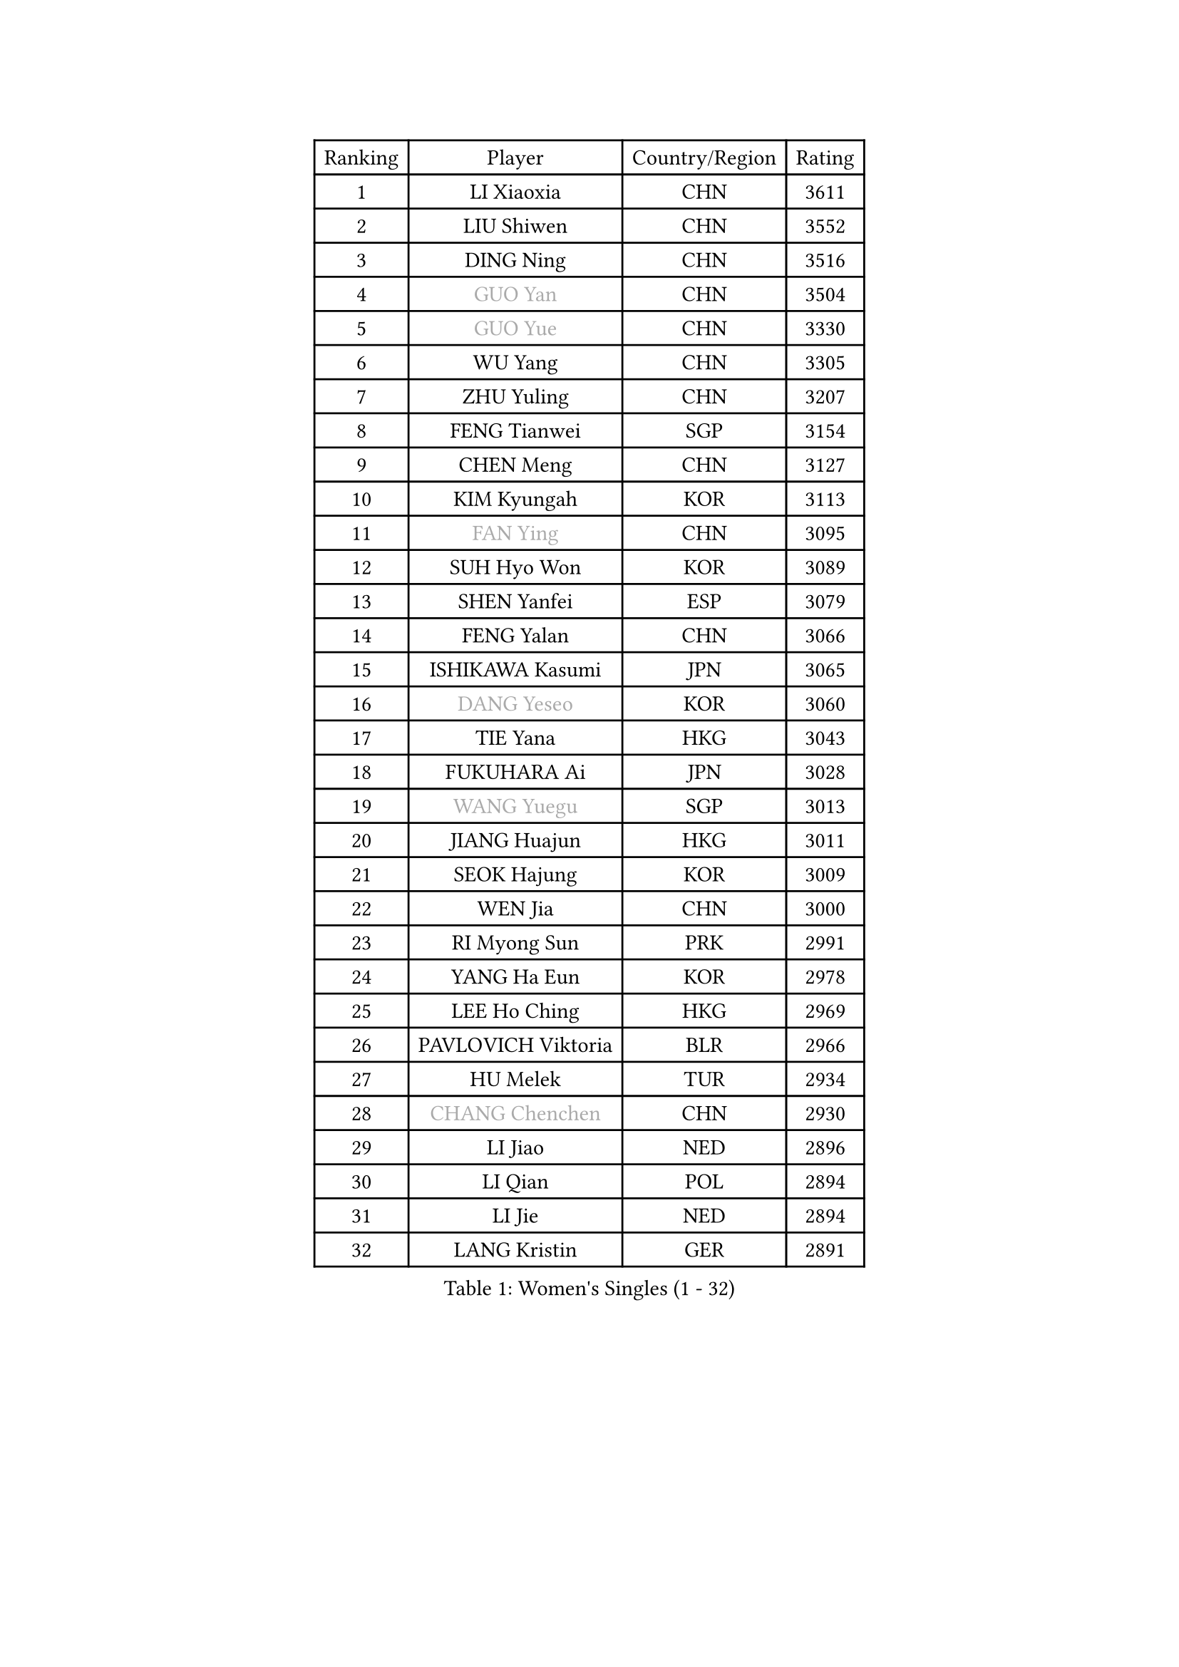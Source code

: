 
#set text(font: ("Courier New", "NSimSun"))
#figure(
  caption: "Women's Singles (1 - 32)",
    table(
      columns: 4,
      [Ranking], [Player], [Country/Region], [Rating],
      [1], [LI Xiaoxia], [CHN], [3611],
      [2], [LIU Shiwen], [CHN], [3552],
      [3], [DING Ning], [CHN], [3516],
      [4], [#text(gray, "GUO Yan")], [CHN], [3504],
      [5], [#text(gray, "GUO Yue")], [CHN], [3330],
      [6], [WU Yang], [CHN], [3305],
      [7], [ZHU Yuling], [CHN], [3207],
      [8], [FENG Tianwei], [SGP], [3154],
      [9], [CHEN Meng], [CHN], [3127],
      [10], [KIM Kyungah], [KOR], [3113],
      [11], [#text(gray, "FAN Ying")], [CHN], [3095],
      [12], [SUH Hyo Won], [KOR], [3089],
      [13], [SHEN Yanfei], [ESP], [3079],
      [14], [FENG Yalan], [CHN], [3066],
      [15], [ISHIKAWA Kasumi], [JPN], [3065],
      [16], [#text(gray, "DANG Yeseo")], [KOR], [3060],
      [17], [TIE Yana], [HKG], [3043],
      [18], [FUKUHARA Ai], [JPN], [3028],
      [19], [#text(gray, "WANG Yuegu")], [SGP], [3013],
      [20], [JIANG Huajun], [HKG], [3011],
      [21], [SEOK Hajung], [KOR], [3009],
      [22], [WEN Jia], [CHN], [3000],
      [23], [RI Myong Sun], [PRK], [2991],
      [24], [YANG Ha Eun], [KOR], [2978],
      [25], [LEE Ho Ching], [HKG], [2969],
      [26], [PAVLOVICH Viktoria], [BLR], [2966],
      [27], [HU Melek], [TUR], [2934],
      [28], [#text(gray, "CHANG Chenchen")], [CHN], [2930],
      [29], [LI Jiao], [NED], [2896],
      [30], [LI Qian], [POL], [2894],
      [31], [LI Jie], [NED], [2894],
      [32], [LANG Kristin], [GER], [2891],
    )
  )#pagebreak()

#set text(font: ("Courier New", "NSimSun"))
#figure(
  caption: "Women's Singles (33 - 64)",
    table(
      columns: 4,
      [Ranking], [Player], [Country/Region], [Rating],
      [33], [LI Xiaodan], [CHN], [2888],
      [34], [MOON Hyunjung], [KOR], [2887],
      [35], [VACENOVSKA Iveta], [CZE], [2882],
      [36], [#text(gray, "FUJII Hiroko")], [JPN], [2866],
      [37], [WU Jiaduo], [GER], [2862],
      [38], [#text(gray, "LI Jiawei")], [SGP], [2859],
      [39], [YU Mengyu], [SGP], [2856],
      [40], [PESOTSKA Margaryta], [UKR], [2856],
      [41], [MONTEIRO DODEAN Daniela], [ROU], [2854],
      [42], [BILENKO Tetyana], [UKR], [2816],
      [43], [LIU Jia], [AUT], [2812],
      [44], [SAMARA Elizabeta], [ROU], [2805],
      [45], [LI Xue], [FRA], [2805],
      [46], [TIKHOMIROVA Anna], [RUS], [2798],
      [47], [CHOI Moonyoung], [KOR], [2786],
      [48], [SHAN Xiaona], [GER], [2781],
      [49], [POTA Georgina], [HUN], [2778],
      [50], [HIRANO Sayaka], [JPN], [2768],
      [51], [JEON Jihee], [KOR], [2756],
      [52], [#text(gray, "PARK Miyoung")], [KOR], [2751],
      [53], [NG Wing Nam], [HKG], [2747],
      [54], [XIAN Yifang], [FRA], [2747],
      [55], [RAMIREZ Sara], [ESP], [2744],
      [56], [IVANCAN Irene], [GER], [2739],
      [57], [KIM Hye Song], [PRK], [2736],
      [58], [WANG Xuan], [CHN], [2733],
      [59], [EKHOLM Matilda], [SWE], [2717],
      [60], [YOON Sunae], [KOR], [2705],
      [61], [NI Xia Lian], [LUX], [2700],
      [62], [PERGEL Szandra], [HUN], [2682],
      [63], [KOMWONG Nanthana], [THA], [2679],
      [64], [LOVAS Petra], [HUN], [2676],
    )
  )#pagebreak()

#set text(font: ("Courier New", "NSimSun"))
#figure(
  caption: "Women's Singles (65 - 96)",
    table(
      columns: 4,
      [Ranking], [Player], [Country/Region], [Rating],
      [65], [ZHAO Yan], [CHN], [2674],
      [66], [CHENG I-Ching], [TPE], [2665],
      [67], [PARK Seonghye], [KOR], [2665],
      [68], [KIM Jong], [PRK], [2660],
      [69], [WAKAMIYA Misako], [JPN], [2653],
      [70], [CECHOVA Dana], [CZE], [2644],
      [71], [PARTYKA Natalia], [POL], [2640],
      [72], [HUANG Yi-Hua], [TPE], [2639],
      [73], [RI Mi Gyong], [PRK], [2636],
      [74], [KUZMINA Elena], [RUS], [2629],
      [75], [#text(gray, "TOTH Krisztina")], [HUN], [2624],
      [76], [SOLJA Amelie], [AUT], [2622],
      [77], [LEE Eunhee], [KOR], [2622],
      [78], [STRBIKOVA Renata], [CZE], [2616],
      [79], [PARK Youngsook], [KOR], [2609],
      [80], [STEFANOVA Nikoleta], [ITA], [2608],
      [81], [FUKUOKA Haruna], [JPN], [2602],
      [82], [ZHENG Shichang], [CHN], [2602],
      [83], [DAS Ankita], [IND], [2599],
      [84], [ZHANG Mo], [CAN], [2598],
      [85], [#text(gray, "MOLNAR Cornelia")], [CRO], [2596],
      [86], [PASKAUSKIENE Ruta], [LTU], [2596],
      [87], [ISHIGAKI Yuka], [JPN], [2589],
      [88], [TAN Wenling], [ITA], [2588],
      [89], [CHEN Szu-Yu], [TPE], [2583],
      [90], [MESHREF Dina], [EGY], [2581],
      [91], [MATSUDAIRA Shiho], [JPN], [2577],
      [92], [PRIVALOVA Alexandra], [BLR], [2573],
      [93], [BARTHEL Zhenqi], [GER], [2570],
      [94], [#text(gray, "WU Xue")], [DOM], [2570],
      [95], [ZHENG Jiaqi], [USA], [2567],
      [96], [SKOV Mie], [DEN], [2564],
    )
  )#pagebreak()

#set text(font: ("Courier New", "NSimSun"))
#figure(
  caption: "Women's Singles (97 - 128)",
    table(
      columns: 4,
      [Ranking], [Player], [Country/Region], [Rating],
      [97], [SUZUKI Rika], [JPN], [2564],
      [98], [VIVARELLI Debora], [ITA], [2560],
      [99], [NONAKA Yuki], [JPN], [2544],
      [100], [LI Qiangbing], [AUT], [2539],
      [101], [CHE Xiaoxi], [CHN], [2533],
      [102], [ODOROVA Eva], [SVK], [2526],
      [103], [MORIZONO Misaki], [JPN], [2517],
      [104], [#text(gray, "KIM Junghyun")], [KOR], [2508],
      [105], [SONG Maeum], [KOR], [2507],
      [106], [FEHER Gabriela], [SRB], [2507],
      [107], [MATSUZAWA Marina], [JPN], [2506],
      [108], [FADEEVA Oxana], [RUS], [2503],
      [109], [SOLJA Petrissa], [GER], [2502],
      [110], [WANG Chen], [CHN], [2501],
      [111], [#text(gray, "KANG Misoon")], [KOR], [2500],
      [112], [LEE I-Chen], [TPE], [2499],
      [113], [HAPONOVA Hanna], [UKR], [2497],
      [114], [NG Sock Khim], [MAS], [2495],
      [115], [MIKHAILOVA Polina], [RUS], [2495],
      [116], [ERDELJI Anamaria], [SRB], [2494],
      [117], [LIN Ye], [SGP], [2484],
      [118], [PAVLOVICH Veronika], [BLR], [2484],
      [119], [#text(gray, "MISIKONYTE Lina")], [LTU], [2475],
      [120], [DAS Mouma], [IND], [2473],
      [121], [#text(gray, "TANIOKA Ayuka")], [JPN], [2472],
      [122], [LAY Jian Fang], [AUS], [2463],
      [123], [WINTER Sabine], [GER], [2463],
      [124], [STEFANSKA Kinga], [POL], [2459],
      [125], [ZHOU Yihan], [SGP], [2457],
      [126], [MADARASZ Dora], [HUN], [2455],
      [127], [KUMAHARA Luca], [BRA], [2455],
      [128], [CREEMERS Linda], [NED], [2454],
    )
  )